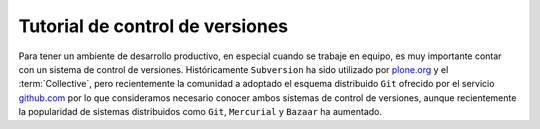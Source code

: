 .. -*- coding: utf-8 -*-

.. _rcs_index:

================================
Tutorial de control de versiones
================================

.. tag:: Sistemas de control de versiones
    :tag: rcs svn git hg bzr

Para tener un ambiente de desarrollo productivo, en especial cuando se trabaje en equipo, 
es muy importante contar con un sistema de control de versiones. Históricamente ``Subversion`` 
ha sido utilizado por `plone.org`_ y el :term:`Collective`, pero recientemente la comunidad 
a adoptado el esquema distribuido ``Git`` ofrecido por el servicio `github.com`_ por lo que 
consideramos necesario conocer ambos sistemas de control de versiones, aunque recientemente 
la popularidad de sistemas distribuidos como ``Git``, ``Mercurial`` y ``Bazaar`` ha aumentado.

.. hlist::
   :columns: 1

   * `Control de versiones utilizando Git <http://git-scm.com/book/es>`_.

   * `Control de versiones utilizando Mercurial <http://mercurial.selenic.com/wiki/SpanishTutorial>`_.

   * `Control de versiones utilizando Bazaar <http://doc.bazaar.canonical.com/beta/es/mini-tutorial/index.html>`_.

   * `Control de versiones utilizando Subversion <subversion.html>`_.

.. _plone.org : https://svn.plone.org/
.. _github.com : http://collective.github.com/
